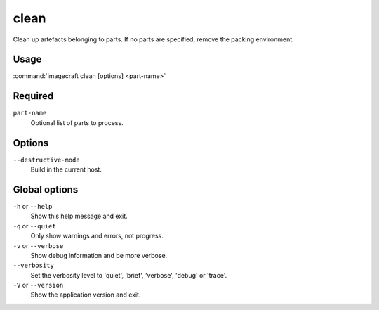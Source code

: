 
.. _ref_commands_clean:

clean
=====

Clean up artefacts belonging to parts. If no parts are specified,
remove the packing environment.


Usage
-----

:command:`imagecraft clean [options] <part-name>`

Required
--------

``part-name``
   Optional list of parts to process.

Options
-------

``--destructive-mode``
   Build in the current host.

Global options
--------------

``-h`` or ``--help``
   Show this help message and exit.
``-q`` or ``--quiet``
   Only show warnings and errors, not progress.
``-v`` or ``--verbose``
   Show debug information and be more verbose.
``--verbosity``
   Set the verbosity level to 'quiet', 'brief', 'verbose', 'debug' or 'trace'.
``-V`` or ``--version``
   Show the application version and exit.

